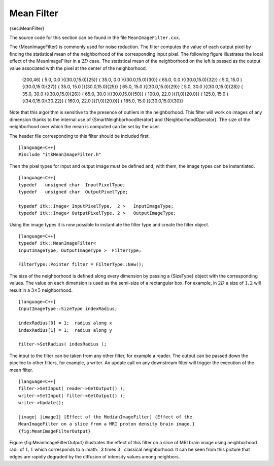 Mean Filter
~~~~~~~~~~~

{sec:MeanFilter}

The source code for this section can be found in the file
``MeanImageFilter.cxx``.

The {MeanImageFilter} is commonly used for noise reduction. The filter
computes the value of each output pixel by finding the statistical mean
of the neighborhood of the corresponding input pixel. The following
figure illustrates the local effect of the MeanImageFilter in a
:math:`2D` case. The statistical mean of the neighborhood on the left
is passed as the output value associated with the pixel at the center of
the neighborhood.

        (200,46) ( 5.0, 0.0 ){(30.0,15.0){25}} ( 35.0, 0.0
        ){(30.0,15.0){30}} ( 65.0, 0.0 ){(30.0,15.0){32}} ( 5.0, 15.0
        ){(30.0,15.0){27}} ( 35.0, 15.0 ){(30.0,15.0){25}} ( 65.0, 15.0
        ){(30.0,15.0){29}} ( 5.0, 30.0 ){(30.0,15.0){28}} ( 35.0, 30.0
        ){(30.0,15.0){26}} ( 65.0, 30.0 ){(30.0,15.0){50}} ( 100.0, 22.0
        ){(1,0){20.0}} ( 125.0, 15.0 ){(34.0,15.0){30.22}} ( 160.0, 22.0
        ){(1,0){20.0}} ( 185.0, 15.0 ){(30.0,15.0){30}}

Note that this algorithm is sensitive to the presence of outliers in the
neighborhood. This filter will work on images of any dimension thanks to
the internal use of {SmartNeighborhoodIterator} and
{NeighborhoodOperator}. The size of the neighborhood over which the mean
is computed can be set by the user.

The header file corresponding to this filter should be included first.

::

    [language=C++]
    #include "itkMeanImageFilter.h"

Then the pixel types for input and output image must be defined and,
with them, the image types can be instantiated.

::

    [language=C++]
    typedef   unsigned char  InputPixelType;
    typedef   unsigned char  OutputPixelType;

    typedef itk::Image< InputPixelType,  2 >   InputImageType;
    typedef itk::Image< OutputPixelType, 2 >   OutputImageType;

Using the image types it is now possible to instantiate the filter type
and create the filter object.

::

    [language=C++]
    typedef itk::MeanImageFilter<
    InputImageType, OutputImageType >  FilterType;

    FilterType::Pointer filter = FilterType::New();

The size of the neighborhood is defined along every dimension by passing
a {SizeType} object with the corresponding values. The value on each
dimension is used as the semi-size of a rectangular box. For example, in
:math:`2D` a size of :math:`1,2` will result in a :math:`3 \times
5` neighborhood.

::

    [language=C++]
    InputImageType::SizeType indexRadius;

    indexRadius[0] = 1;  radius along x
    indexRadius[1] = 1;  radius along y

    filter->SetRadius( indexRadius );

The input to the filter can be taken from any other filter, for example
a reader. The output can be passed down the pipeline to other filters,
for example, a writer. An update call on any downstream filter will
trigger the execution of the mean filter.

::

    [language=C++]
    filter->SetInput( reader->GetOutput() );
    writer->SetInput( filter->GetOutput() );
    writer->Update();

    |image| |image1| [Effect of the MedianImageFilter] {Effect of the
    MeanImageFilter on a slice from a MRI proton density brain image.}
    {fig:MeanImageFilterOutput}

Figure {fig:MeanImageFilterOutput} illustrates the effect of this filter
on a slice of MRI brain image using neighborhood radii of :math:`1,1`
which corresponds to a :math:` 3 \times 3 ` classical neighborhood. It
can be seen from this picture that edges are rapidly degraded by the
diffusion of intensity values among neighbors.

.. |image| image:: BrainProtonDensitySlice.eps
.. |image1| image:: MeanImageFilterOutput.eps
